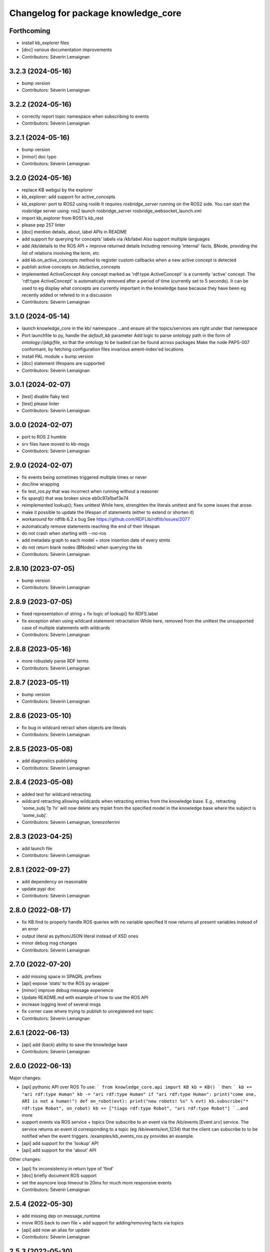 ^^^^^^^^^^^^^^^^^^^^^^^^^^^^^^^^^^^^
Changelog for package knowledge_core
^^^^^^^^^^^^^^^^^^^^^^^^^^^^^^^^^^^^

Forthcoming
-----------
* install kb_explorer files
* [doc] various documentation improvements
* Contributors: Séverin Lemaignan

3.2.3 (2024-05-16)
------------------
* bump version
* Contributors: Séverin Lemaignan

3.2.2 (2024-05-16)
------------------
* correctly report topic namespace when subscribing to events
* Contributors: Séverin Lemaignan

3.2.1 (2024-05-16)
------------------
* bump version
* [minor] doc typo
* Contributors: Séverin Lemaignan

3.2.0 (2024-05-16)
------------------
* replace KB webgui by the explorer
* kb_explorer: add support for active_concepts
* kb_explorer: port to ROS2 using roslib
  It requires `rosbridge_server` running on the ROS2 side.
  You can start the rosbridge server using:
  ros2 launch rosbridge_server rosbridge_websocket_launch.xml
* import kb_explorer from ROS1's kb_rest
* please pep 257 linter
* [doc] mention details, about, label APIs in README
* add support for querying for concepts' labels via /kb/label
  Also support multiple languages
* add /kb/details to the ROS API + improve returned details
  Including removing 'internal' facts, BNode, providing the list of relations
  involving the term, etc
* add kb.on_active_concepts method to register custom callbacks when a new active concept is detected
* publish active concepts on /kb/active_concepts
* implemented ActiveConcept
  Any concept marked as 'rdf:type ActiveConcept' is a currently 'active' concept.
  The 'rdf:type ActiveConcept' is automatically removed after a period of time (currently set to 5 seconds).
  It can be used to eg display what concepts are currently important in the knowledge base because they have been eg recently added or refered to in a discussion
* Contributors: Séverin Lemaignan

3.1.0 (2024-05-14)
------------------
* launch knowledge_core in the kb/ namespace
  ...and ensure all the topics/services are right under that namespace
* Port launchfile to py, handle the `default_kb` parameter
  Add logic to parse ontology path in the form of `ontology://pkg/file`,
  so that the ontology to be loaded can be found across packages
  Make the node PAPS-007 conformant, by fetching configuration files
  invarious ament-index'ed locations
* install PAL module + bump version
* [doc] statement lifespans are supported
* Contributors: Séverin Lemaignan

3.0.1 (2024-02-07)
------------------
* [test] disable flaky test
* [test] please linter
* Contributors: Séverin Lemaignan

3.0.0 (2024-02-07)
------------------
* port to ROS 2 humble
* srv files have moved to kb-msgs
* Contributors: Séverin Lemaignan

2.9.0 (2024-02-07)
------------------
* fix events being sometimes triggered multiple times or never
* doc/line wrapping
* fix test_ros.py that was incorrect when running without a reasoner
* fix sparql() that was broken since eb0c97a1bef3e74
* reimplemented lookup(); fixes unittest
  While here, strenghten the literals unittest and fix some issues that arose.
* make it possible to update the lifespan of statements (either to extend or shorten it)
* workaround for rdflib 6.2.x bug
  See https://github.com/RDFLib/rdflib/issues/2077
* automatically remove statements reaching the end of their lifespan
* do not crash when starting with --no-ros
* add metadata graph to each model + store insertion date of every stmts
* do not return blank nodes (BNodes) when querying the kb
* Contributors: Séverin Lemaignan

2.8.10 (2023-07-05)
-------------------
* bump version
* Contributors: Séverin Lemaignan

2.8.9 (2023-07-05)
------------------
* fixed representation of string + fix logic of lookup() for RDFS.label
* fix exception when using wildcard statement retractation
  While here, removed from the unittest the unsupported case of multiple statements with wildcards
* Contributors: Séverin Lemaignan

2.8.8 (2023-05-16)
------------------
* more robustely parse RDF terms
* Contributors: Séverin Lemaignan

2.8.7 (2023-05-11)
------------------
* bump version
* Contributors: Séverin Lemaignan

2.8.6 (2023-05-10)
------------------
* fix bug in wildcard retract when objects are literals
* Contributors: Séverin Lemaignan

2.8.5 (2023-05-08)
------------------
* add diagnostics publishing
* Contributors: Séverin Lemaignan

2.8.4 (2023-05-08)
------------------
* added test for wildcard retracting
* wildcard retracting
  allowing wildcards when retracting entries from the knowledge
  base. E.g., retracting 'some_subj ?p ?o' will now delete any triplet
  from the specified model in the knowledge base where the subject
  is 'some_subj'.
* Contributors: Séverin Lemaignan, lorenzoferrini

2.8.3 (2023-04-25)
------------------
* add launch file
* Contributors: Séverin Lemaignan

2.8.1 (2022-09-27)
------------------
* add dependency on reasonable
* update pypi doc
* Contributors: Séverin Lemaignan

2.8.0 (2022-08-17)
------------------
* fix KB.find to properly handle ROS queries with no variable specified
  It now returns all present variables instead of an error
* output literal as python/JSON literal instead of XSD ones
* minor debug msg changes
* Contributors: Séverin Lemaignan

2.7.0 (2022-07-20)
------------------
* add missing space in SPAQRL prefixes
* [api] expose 'stats' to the ROS py wrapper
* [minor] improve debug message experience
* Update README.md with example of how to use the ROS API
* increase logging level of several msgs
* fix corner case where trying to publish to unregistered evt topic
* Contributors: Séverin Lemaignan

2.6.1 (2022-06-13)
------------------
* [api] add (back) ability to save the knowledge base
* Contributors: Séverin Lemaignan

2.6.0 (2022-06-13)
------------------

Major changes:

* [api] pythonic API over ROS
  To use:
  ```
  from knowledge_core.api import KB
  kb = KB()
  ```
  then:
  ```
  kb += "ari rdf:type Human"
  kb -= "ari rdf:type Human"
  if "ari rdf:type Human":
  print("come one, ARI is not a human!")
  def on_robot(evt):
  print("new robots! %s" % evt)
  kb.subscribe("* rdf:type Robot", on_robot)
  kb += ["tiago rdf:type Robot", "ari rdf:type Robot"]
  ```
  ...and more
* support events via ROS service + topics
  One subscribe to an event via the /kb/events [Event.srv] service.
  The service returns an event id corresponding to a topic (eg
  /kb/events/evt_1234) that the client can subscribe to to be notified
  when the event triggers.
  /examples/kb_events_ros.py provides an example.
* [api] add support for the 'lookup' API
* [api] add support for the 'about' API

Other changes:

* [api] fix inconsistency in return type of 'find'
* [doc] briefly document ROS support
* set the asyncore loop timeout to 20ms for much more responsive events

* Contributors: Séverin Lemaignan

2.5.4 (2022-05-30)
------------------
* add missing dep on message_runtime
* move ROS back to own file + add support for adding/removing facts via topics
* [api] add now an alias for update
* Contributors: Séverin Lemaignan


2.5.3 (2022-05-30)
------------------
* remove ontologies from this repo
  Ontologies are stored in an independent repo (oro)
* minor maintainance (doc, copyright...)
* Contributors: Séverin Lemaignan

2.5.2 (2022-05-04)
------------------
* add back missing files following project renaming
* Contributors: Séverin Lemaignan

2.5.1 (2022-05-04)
------------------
* provide better feedback when running outside of ROS
* more minimalkb->KnowledgeCore
* Contributors: Séverin Lemaignan

2.5.0 (2022-05-04)
------------------
* rename project to KnowledgeCore
* setup.py: install bin so that the project remains usable via pip
* Contributors: Séverin Lemaignan

2.4.0 (2022-04-29)
------------------
* increase coverage of ROS Query test + only test reasoning if reasoner available
* kb.version + export whether reasoner available through ROS Manage service
* Contributors: Séverin Lemaignan

2.3.0
-----

*Released on 12 Apr 2022*

-  Add ROS support via Revise, Query, Sparql, Manage services

2.2.1
-----

*Released on 30 Mar 2022*

-  better error handling/reporting
-  slightly stricter statement parsing
-  updated LICENSE to 2022
-  remove requirement for rdflib >= 6.0.0 (works with RDFlib 4.x.x)

2.2.0
-----

*Released on 30 Mar 2022*

-  change find() API to make it more consistent

   -  whatever the number of variables, always returns a list of dict
      with the variables as key
   -  the param ‘vars’ is now optional.
   -  if no variable is passed, search for all variables by default
   -  anonymous variables (starting by ``__``) are now named var1,
      var2,… in the results

-  removed unused ``minimalkb/services`` sub-package

2.1.0
-----

*Released on 29 Mar 2022*

-  add ``kb.label`` to retrieve (multi-lingual) labels associated to a
   term
-  add support for querying direct classes, instances, subclasses,
   superclasses (via eg ``kb.details``)
-  significantly simplify the event subscription mechanism. Now, you
   simply pass a list of patterns with an optional ``one_shot``
   parameter (false by default)
-  better `API
   documentation <https://github.com/severin-lemaignan/minimalkb/blob/master/doc/api.md>`__
-  remove ``kb.check`` as it was strictly equivalent to ``kb.exist``
-  fix bug where loaded ontologies would not be processed by the
   reasoner
-  fix internal methods being mistakenly exposed in the API
-  a few other minor bug fixes

2.0.0
-----

**Attention: minimalkb-2.0 is a major rewrite of minimalkb, and only
partially backward-compatible with minimalkb-1.x.x**

-  complete rewrite of the core, around rdflib-6.x.x
-  as a consequence, much more standard-compilant parsing of statements
-  integration with
   ```reasonable`` <https://github.com/gtfierro/reasonable>`__ for fast
   OWL2 RL reasoning.
-  a new ``sparql`` API method has been add, to perform raw SPARQL
   queries.

Porting notes from 1.x.x:

-  old compatibility (``compat``) API methods have been removed
-  the ``find`` API method does not take a ``constraints`` parameter any
   more
-  ``retract`` has been renamed to ``remove``

1.2.1
-----

-  fix a corner case where conversion of literals to Python object was
   actually incorrect

1.2.0
-----

-  literal are now converted to their respective Python type (not yet
   done for XSD literal like “10^^xsd:integer”)

1.1.2
-----

Main changes since 1.1.2:

-  create custom readme to please pypi

1.1.1
-----

Main changes since 1.1.0:

-  fix issue preventing the loading of external ontologies

1.1.0
-----

Main changes since 1.0.0:

-  fix issue with SQLite triple store where statements were uniquely
   identified by an unstable hash algorithm.

1.0.0
-----

Main changes since 0.9:

-  port to python3
-  added (some) documentation
-  api: load() can take option ‘models’ parameter
-  provide more exhaustive API documentation with starting with –debug
-  added support for OWL2 RL rules cls-thing and cls-nothing1

0.9.0
-----

Main changes since 0.8.1:

-  fixes + doc in the reasoning engine
-  clean-up of unit-tests (cf current results below)
-  a few other minor bugfixes


Unit-tests results:

-  ``testing/test.py``: 17 tests, 1 expected error (unsupported feature:
   multiple var in multi-pattern queries) , 0 failure
-  ``testing/test_reasoner.py``: 5 tests, 0 errors, 0 failures
-  ``testing/test_embedded.py``: 17 tests, 4 errors, 3 failures


0.8.1
-----

Main changes since 0.8:

-  version correctly bumped ;-)

0.8.0
-----

Main changes since 0.7:

-  improved a bit behaviour of memoization: ‘undecided’ reasoning
   results are not memoized anymore; ‘clear’ also clear memoized results
-  use only the default model (previously all) when no model is
   specified
-  ‘lookup’ request has been significantly improved, in particular by
   taking into account labels.
-  ‘check’ has a first partial implementation (by just checking if
   checked statement are already asserted)
-  fix a bad bug leading to models being ignored in an ‘about’ request
-  fix a race with the reasoner when clearing the database



0.7.0
-----

Main changes since 0.6:

-  fix a serious issue with events (that were not triggered more than
   once)
-  support the NEW_CLASS_EVENT properly
-  slightly improved the reasoning capabilities: every models are now
   correctly classified, owl:equivalentClass and a few common owl
   symmetric predicates (owl:sameAs, owl:differentFrom) are handled to
   some extend.

Also, compatibility with the C++ liboro bindings (hence, oro-view) has
been extended to events.


0.6.0
-----

Main changes:

-  many improvements to the way minimalKB deals with ending/closing
-  support for ‘embedding’ minimalKB in a Python application (via
   ‘pykb.KB’ constructor option)
-  support for RPC call with keyword arguments
-  a couple of other bugs smashed out.

0.5.0
-----

Main changes: - support for functional properties (new statements
replace existing values instead of adding new facts) - fixed a bug in
event id generation that broke the event system - a handful of other
minor fixes

0.4.0
-----

Main new features:

-  fixed incorrect event dispatching when more than one client
-  support statements with limited lifespan
-  much extended taxonomy walking (oro-view now works with minimalKB)

0.3.0
-----

Main changes:

-  large rewrite of the query management (still far from complete,
   though).
-  as a consequence, better handling of complex queries like: [?a
   desires ?b, ?b type Action]
-  existence check can now handle any pattern
-  support of OWL/RDF/turtle/n3 loading when RDFlib is available
-  added basic command-line options

0.2.0
-----



Main changes: - addition of a simple RDFS reasoner (supports only
rdf:type and rdfs:subClassOf for now) - initial work for a RDFlib
backend

0.1.0
-----

First release of minimalKB

-  only a simple SQLite backend
-  run (but do not pass!) all ~300 Dialogs unit-tests, both with pyoro
   and pykb.

